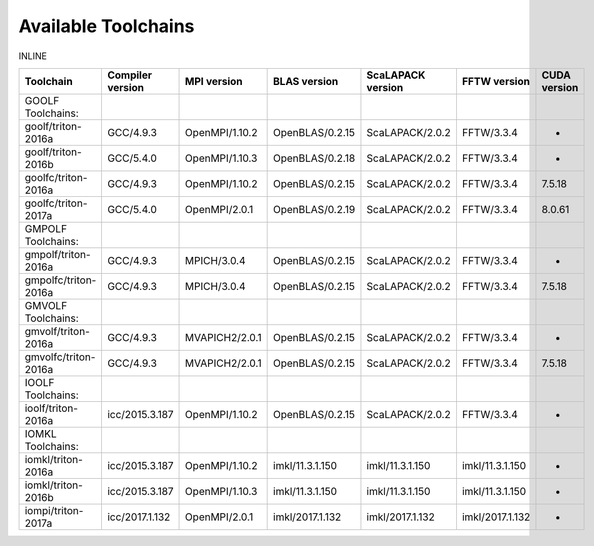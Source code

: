 Available Toolchains
====================

INLINE

+------------------------+--------------------+------------------+-------------------+---------------------+-------------------+----------------+
| Toolchain              | Compiler version   | MPI version      | BLAS version      | ScaLAPACK version   | FFTW version      | CUDA version   |
+========================+====================+==================+===================+=====================+===================+================+
| GOOLF Toolchains:      |                    |                  |                   |                     |                   |                |
+------------------------+--------------------+------------------+-------------------+---------------------+-------------------+----------------+
| goolf/triton-2016a     | GCC/4.9.3          | OpenMPI/1.10.2   | OpenBLAS/0.2.15   | ScaLAPACK/2.0.2     | FFTW/3.3.4        | -              |
+------------------------+--------------------+------------------+-------------------+---------------------+-------------------+----------------+
| goolf/triton-2016b     | GCC/5.4.0          | OpenMPI/1.10.3   | OpenBLAS/0.2.18   | ScaLAPACK/2.0.2     | FFTW/3.3.4        | -              |
+------------------------+--------------------+------------------+-------------------+---------------------+-------------------+----------------+
| goolfc/triton-2016a    | GCC/4.9.3          | OpenMPI/1.10.2   | OpenBLAS/0.2.15   | ScaLAPACK/2.0.2     | FFTW/3.3.4        | 7.5.18         |
+------------------------+--------------------+------------------+-------------------+---------------------+-------------------+----------------+
| goolfc/triton-2017a    | GCC/5.4.0          | OpenMPI/2.0.1    | OpenBLAS/0.2.19   | ScaLAPACK/2.0.2     | FFTW/3.3.4        | 8.0.61         |
+------------------------+--------------------+------------------+-------------------+---------------------+-------------------+----------------+
| GMPOLF Toolchains:     |                    |                  |                   |                     |                   |                |
+------------------------+--------------------+------------------+-------------------+---------------------+-------------------+----------------+
| gmpolf/triton-2016a    | GCC/4.9.3          | MPICH/3.0.4      | OpenBLAS/0.2.15   | ScaLAPACK/2.0.2     | FFTW/3.3.4        | -              |
+------------------------+--------------------+------------------+-------------------+---------------------+-------------------+----------------+
| gmpolfc/triton-2016a   | GCC/4.9.3          | MPICH/3.0.4      | OpenBLAS/0.2.15   | ScaLAPACK/2.0.2     | FFTW/3.3.4        | 7.5.18         |
+------------------------+--------------------+------------------+-------------------+---------------------+-------------------+----------------+
| GMVOLF Toolchains:     |                    |                  |                   |                     |                   |                |
+------------------------+--------------------+------------------+-------------------+---------------------+-------------------+----------------+
| gmvolf/triton-2016a    | GCC/4.9.3          | MVAPICH2/2.0.1   | OpenBLAS/0.2.15   | ScaLAPACK/2.0.2     | FFTW/3.3.4        | -              |
+------------------------+--------------------+------------------+-------------------+---------------------+-------------------+----------------+
| gmvolfc/triton-2016a   | GCC/4.9.3          | MVAPICH2/2.0.1   | OpenBLAS/0.2.15   | ScaLAPACK/2.0.2     | FFTW/3.3.4        | 7.5.18         |
+------------------------+--------------------+------------------+-------------------+---------------------+-------------------+----------------+
| IOOLF Toolchains:      |                    |                  |                   |                     |                   |                |
+------------------------+--------------------+------------------+-------------------+---------------------+-------------------+----------------+
| ioolf/triton-2016a     | icc/2015.3.187     | OpenMPI/1.10.2   | OpenBLAS/0.2.15   | ScaLAPACK/2.0.2     | FFTW/3.3.4        | -              |
+------------------------+--------------------+------------------+-------------------+---------------------+-------------------+----------------+
| IOMKL Toolchains:      |                    |                  |                   |                     |                   |                |
+------------------------+--------------------+------------------+-------------------+---------------------+-------------------+----------------+
| iomkl/triton-2016a     | icc/2015.3.187     | OpenMPI/1.10.2   | imkl/11.3.1.150   | imkl/11.3.1.150     | imkl/11.3.1.150   | -              |
+------------------------+--------------------+------------------+-------------------+---------------------+-------------------+----------------+
| iomkl/triton-2016b     | icc/2015.3.187     | OpenMPI/1.10.3   | imkl/11.3.1.150   | imkl/11.3.1.150     | imkl/11.3.1.150   | -              |
+------------------------+--------------------+------------------+-------------------+---------------------+-------------------+----------------+
| iompi/triton-2017a     | icc/2017.1.132     | OpenMPI/2.0.1    | imkl/2017.1.132   | imkl/2017.1.132     | imkl/2017.1.132   | -              |
+------------------------+--------------------+------------------+-------------------+---------------------+-------------------+----------------+
